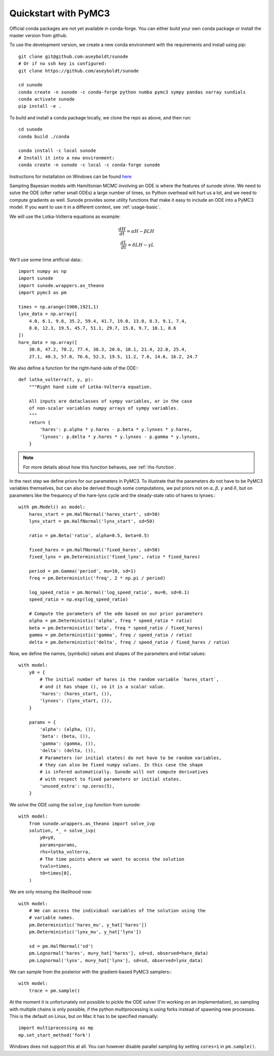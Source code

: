 .. _quickstart_pymc3:

Quickstart with PyMC3
=====================

Official conda packages are not yet available in conda-forge. You can either
build your own conda package or install the master version from github.

To use the development version, we create a new conda environment with the requirements
and install using pip::

    git clone git@github.com:aseyboldt/sunode
    # Or if no ssh key is configured:
    git clone https://github.com/aseyboldt/sunode

    cd sunode
    conda create -n sunode -c conda-forge python numba pymc3 sympy pandas xarray sundials
    conda activate sunode
    pip install -e .

To build and install a conda package locally, we clone the repo as above, and then run::

    cd sunode
    conda build ./conda

    conda install -c local sunode
    # Install it into a new environment:
    conda create -n sunode -c local -c conda-forge sunode

Instructions for installation on Windows can be found
`here <https://gist.github.com/michaelosthege/5bd75c99cd5e806ee049b02ed528bab3>`_

Sampling Bayesian models with Hamiltonian MCMC involving an ODE is where the
features of sunode shine.  We need to solve the ODE (ofter rather small ODEs) a
large number of times, so Python overhead will hurt us a lot, and we need to
compute gradients as well. Sunode provides some utility functions that make it
easy to include an ODE into a PyMC3 model.  If you want to use it in a
different context, see :ref:`usage-basic`.


We will use the Lotka-Volterra equations as example:

.. math::
   \frac{dH}{dt} = \alpha H - \beta LH \\ \frac{dL}{dt} = \delta LH - \gamma L


We'll use some time artificial data:::

    import numpy as np
    import sunode
    import sunode.wrappers.as_theano
    import pymc3 as pm

    times = np.arange(1900,1921,1)
    lynx_data = np.array([
        4.0, 6.1, 9.8, 35.2, 59.4, 41.7, 19.0, 13.0, 8.3, 9.1, 7.4,
        8.0, 12.3, 19.5, 45.7, 51.1, 29.7, 15.8, 9.7, 10.1, 8.6
    ])
    hare_data = np.array([
        30.0, 47.2, 70.2, 77.4, 36.3, 20.6, 18.1, 21.4, 22.0, 25.4,
        27.1, 40.3, 57.0, 76.6, 52.3, 19.5, 11.2, 7.6, 14.6, 16.2, 24.7
    
We also define a function for the right-hand-side of the ODE:::

    def lotka_volterra(t, y, p):
        """Right hand side of Lotka-Volterra equation.

        All inputs are dataclasses of sympy variables, or in the case
        of non-scalar variables numpy arrays of sympy variables.
        """
        return {
            'hares': p.alpha * y.hares - p.beta * y.lynxes * y.hares,
            'lynxes': p.delta * y.hares * y.lynxes - p.gamma * y.lynxes,
        }

.. note::

   For more details about how this function behaves, see :ref:`rhs-function`.

In the next step we define priors for our parameters in PyMC3. To illustrate
that the parameters do not have to be PyMC3 variables themselves, but can also
be derived though some computations, we put priors not on :math:`\alpha, \beta,
\gamma` and :math:`\delta`, but on parameters like the frequency of the
hare-lynx cycle and the steady-state ratio of hares to lynxes.::

    with pm.Model() as model:
        hares_start = pm.HalfNormal('hares_start', sd=50)
        lynx_start = pm.HalfNormal('lynx_start', sd=50)

        ratio = pm.Beta('ratio', alpha=0.5, beta=0.5)

        fixed_hares = pm.HalfNormal('fixed_hares', sd=50)
        fixed_lynx = pm.Deterministic('fixed_lynx', ratio * fixed_hares)

        period = pm.Gamma('period', mu=10, sd=1)
        freq = pm.Deterministic('freq', 2 * np.pi / period)

        log_speed_ratio = pm.Normal('log_speed_ratio', mu=0, sd=0.1)
        speed_ratio = np.exp(log_speed_ratio)

        # Compute the parameters of the ode based on our prior parameters
        alpha = pm.Deterministic('alpha', freq * speed_ratio * ratio)
        beta = pm.Deterministic('beta', freq * speed_ratio / fixed_hares)
        gamma = pm.Deterministic('gamma', freq / speed_ratio / ratio)
        delta = pm.Deterministic('delta', freq / speed_ratio / fixed_hares / ratio)

Now, we define the names, (symbolic) values and shapes of the parameters and initial values::

    with model:
        y0 = {
            # The initial number of hares is the random variable `hares_start`,
            # and it has shape (), so it is a scalar value.
            'hares': (hares_start, ()),
            'lynxes': (lynx_start, ()),
        }

        params = {
            'alpha': (alpha, ()),
            'beta': (beta, ()),
            'gamma': (gamma, ()),
            'delta': (delta, ()),
            # Parameters (or initial states) do not have to be random variables,
            # they can also be fixed numpy values. In this case the shape
            # is infered automatically. Sunode will not compute derivatives
            # with respect to fixed parameters or initial states.
            'unused_extra': np.zeros(5),
        }

We solve the ODE using the ``solve_ivp`` function from sunode::

    with model:
        from sunode.wrappers.as_theano import solve_ivp
        solution, *_ = solve_ivp(
            y0=y0,
            params=params,
            rhs=lotka_volterra,
            # The time points where we want to access the solution
            tvals=times,
            t0=times[0],
        )

We are only missing the likelihood now::

    with model:
        # We can access the individual variables of the solution using the
        # variable names.
        pm.Deterministic('hares_mu', y_hat['hares'])
        pm.Deterministic('lynx_mu', y_hat['lynx'])

        sd = pm.HalfNormal('sd')
        pm.Lognormal('hares', mu=y_hat['hares'], sd=sd, observed=hare_data)
        pm.Lognormal('lynx', mu=y_hat['lynx'], sd=sd, observed=lynx_data)

We can sample from the posterior with the gradient-based PyMC3 samplers:::

    with model:
        trace = pm.sample()

At the moment it is unfortunately not possible to pickle the ODE solver (I'm
working on an implementation), so sampling with multiple chains is only possible,
if the python multiprocessing is using forks instead of spawning new processes.
This is the default on Linux, but on Mac it has to be specified manually::

    import multiprocessing as mp
    mp.set_start_method('fork')

Windows does not support this at all. You can however disable parallel sampling
by setting ``cores=1`` in ``pm.sample()``.
